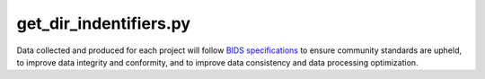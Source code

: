 
get_dir_indentifiers.py
===============

Data collected and produced for each project will follow `BIDS specifications <https://bids-specification.readthedocs.io/en/stable/>`__ to ensure community standards are upheld, to improve 
data integrity and conformity, and to improve data consistency and data processing optimization.



.. py:function:: get_dir_indentifiers(inDir, basename)
    
    test

    :param kind: Optional "kind" of ingredients.
    :type kind: list[str] or None
    :raise lumache.InvalidKindError: If the kind is invalid.
    :return: The ingredients list.
    :rtype: list[str]